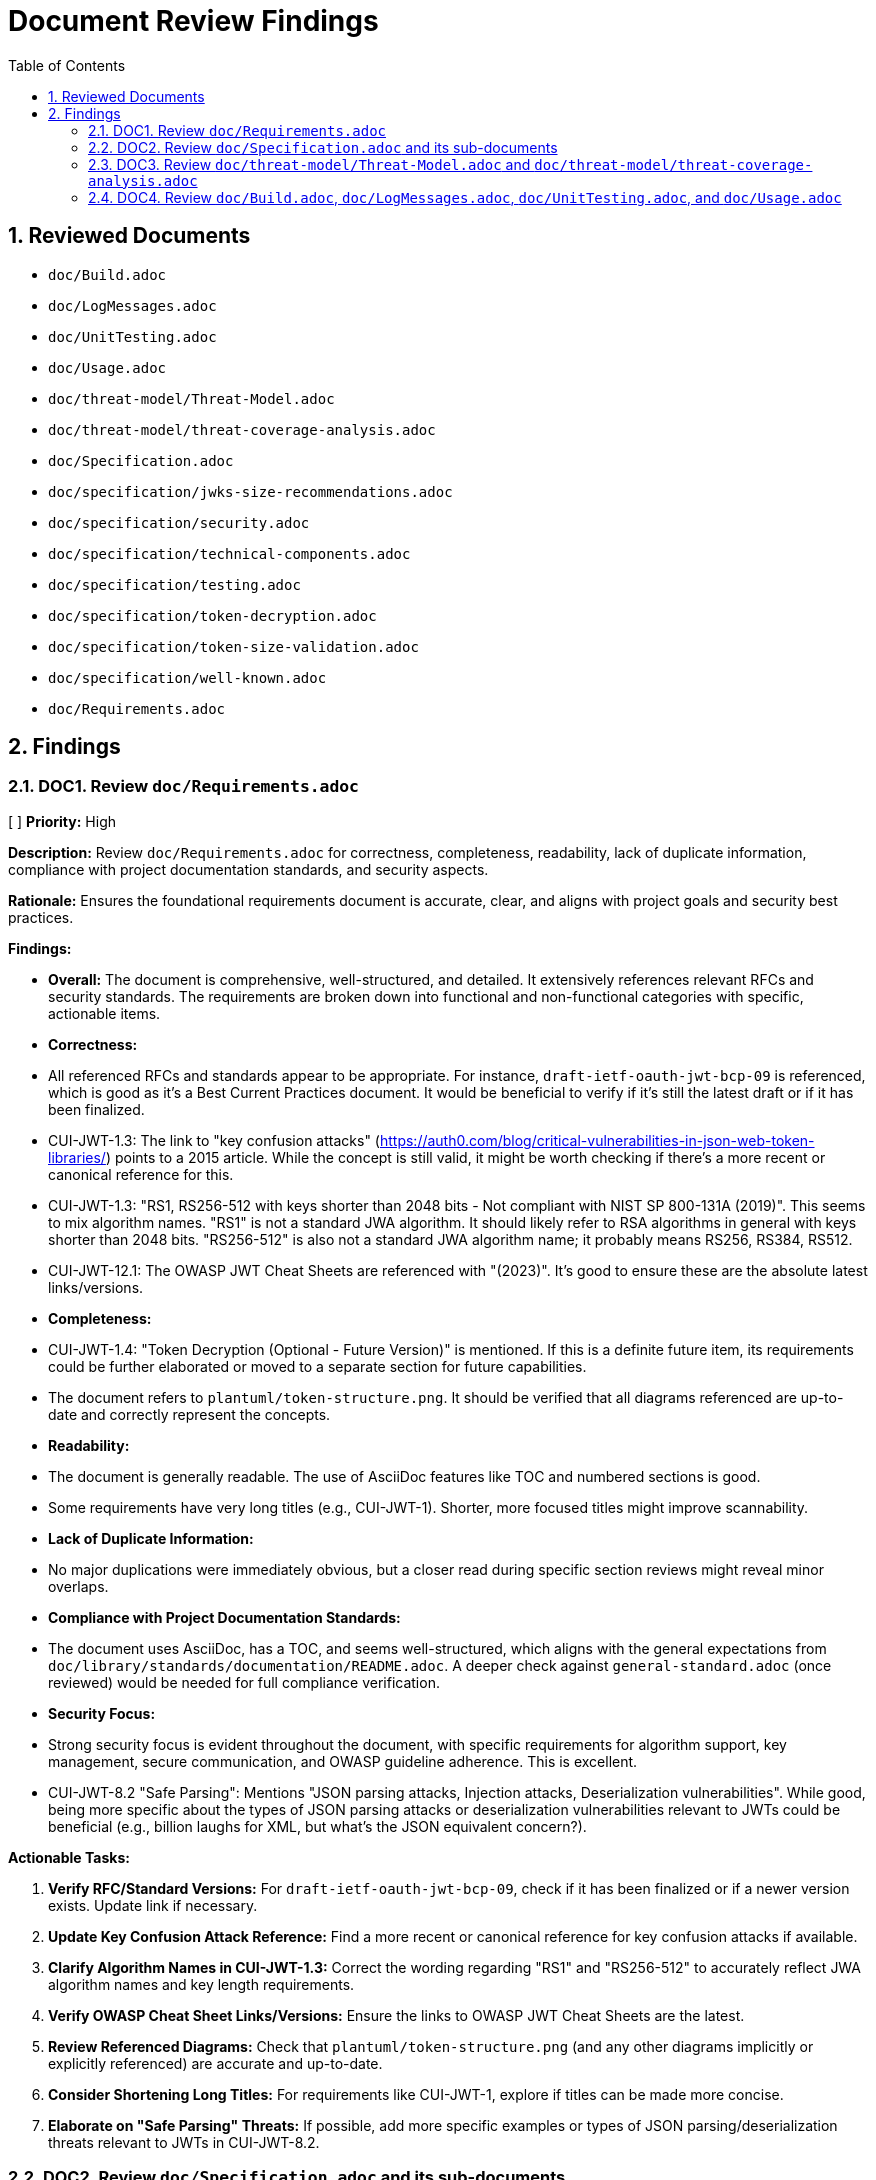 = Document Review Findings
:toc: left
:toclevels: 3
:toc-title: Table of Contents
:sectnums:
:source-highlighter: highlight.js

== Reviewed Documents

* `doc/Build.adoc`
* `doc/LogMessages.adoc`
* `doc/UnitTesting.adoc`
* `doc/Usage.adoc`
* `doc/threat-model/Threat-Model.adoc`
* `doc/threat-model/threat-coverage-analysis.adoc`
* `doc/Specification.adoc`
* `doc/specification/jwks-size-recommendations.adoc`
* `doc/specification/security.adoc`
* `doc/specification/technical-components.adoc`
* `doc/specification/testing.adoc`
* `doc/specification/token-decryption.adoc`
* `doc/specification/token-size-validation.adoc`
* `doc/specification/well-known.adoc`
* `doc/Requirements.adoc`

== Findings

=== DOC1. Review `doc/Requirements.adoc`
[ ] *Priority:* High

*Description:* Review `doc/Requirements.adoc` for correctness, completeness, readability, lack of duplicate information, compliance with project documentation standards, and security aspects.

*Rationale:* Ensures the foundational requirements document is accurate, clear, and aligns with project goals and security best practices.

*Findings:*

* *Overall:* The document is comprehensive, well-structured, and detailed. It extensively references relevant RFCs and security standards. The requirements are broken down into functional and non-functional categories with specific, actionable items.
* *Correctness:*
    * All referenced RFCs and standards appear to be appropriate. For instance, `draft-ietf-oauth-jwt-bcp-09` is referenced, which is good as it's a Best Current Practices document. It would be beneficial to verify if it's still the latest draft or if it has been finalized.
    * CUI-JWT-1.3: The link to "key confusion attacks" (https://auth0.com/blog/critical-vulnerabilities-in-json-web-token-libraries/) points to a 2015 article. While the concept is still valid, it might be worth checking if there's a more recent or canonical reference for this.
    * CUI-JWT-1.3: "RS1, RS256-512 with keys shorter than 2048 bits - Not compliant with NIST SP 800-131A (2019)". This seems to mix algorithm names. "RS1" is not a standard JWA algorithm. It should likely refer to RSA algorithms in general with keys shorter than 2048 bits. "RS256-512" is also not a standard JWA algorithm name; it probably means RS256, RS384, RS512.
    * CUI-JWT-12.1: The OWASP JWT Cheat Sheets are referenced with "(2023)". It's good to ensure these are the absolute latest links/versions.
* *Completeness:*
    * CUI-JWT-1.4: "Token Decryption (Optional - Future Version)" is mentioned. If this is a definite future item, its requirements could be further elaborated or moved to a separate section for future capabilities.
    * The document refers to `plantuml/token-structure.png`. It should be verified that all diagrams referenced are up-to-date and correctly represent the concepts.
* *Readability:*
    * The document is generally readable. The use of AsciiDoc features like TOC and numbered sections is good.
    * Some requirements have very long titles (e.g., CUI-JWT-1). Shorter, more focused titles might improve scannability.
* *Lack of Duplicate Information:*
    * No major duplications were immediately obvious, but a closer read during specific section reviews might reveal minor overlaps.
* *Compliance with Project Documentation Standards:*
    * The document uses AsciiDoc, has a TOC, and seems well-structured, which aligns with the general expectations from `doc/library/standards/documentation/README.adoc`. A deeper check against `general-standard.adoc` (once reviewed) would be needed for full compliance verification.
* *Security Focus:*
    * Strong security focus is evident throughout the document, with specific requirements for algorithm support, key management, secure communication, and OWASP guideline adherence. This is excellent.
    * CUI-JWT-8.2 "Safe Parsing": Mentions "JSON parsing attacks, Injection attacks, Deserialization vulnerabilities". While good, being more specific about the types of JSON parsing attacks or deserialization vulnerabilities relevant to JWTs could be beneficial (e.g., billion laughs for XML, but what's the JSON equivalent concern?).

*Actionable Tasks:*

1.  *Verify RFC/Standard Versions:* For `draft-ietf-oauth-jwt-bcp-09`, check if it has been finalized or if a newer version exists. Update link if necessary.
2.  *Update Key Confusion Attack Reference:* Find a more recent or canonical reference for key confusion attacks if available.
3.  *Clarify Algorithm Names in CUI-JWT-1.3:* Correct the wording regarding "RS1" and "RS256-512" to accurately reflect JWA algorithm names and key length requirements.
4.  *Verify OWASP Cheat Sheet Links/Versions:* Ensure the links to OWASP JWT Cheat Sheets are the latest.
5.  *Review Referenced Diagrams:* Check that `plantuml/token-structure.png` (and any other diagrams implicitly or explicitly referenced) are accurate and up-to-date.
6.  *Consider Shortening Long Titles:* For requirements like CUI-JWT-1, explore if titles can be made more concise.
7.  *Elaborate on "Safe Parsing" Threats:* If possible, add more specific examples or types of JSON parsing/deserialization threats relevant to JWTs in CUI-JWT-8.2.

=== DOC2. Review `doc/Specification.adoc` and its sub-documents
[ ] *Priority:* High

*Description:* Review `doc/Specification.adoc` and its sub-documents (`jwks-size-recommendations.adoc`, `security.adoc`, `technical-components.adoc`, `testing.adoc`, `token-decryption.adoc`, `token-size-validation.adoc`, `well-known.adoc`) for correctness, completeness, readability, lack of duplicate information, compliance with project documentation standards, and security aspects.

*Rationale:* Ensures the technical specification documents are accurate, consistent, comprehensive, and align with requirements and security best practices.

*Findings:*

**Overall:** The specification documents are generally very detailed, well-structured, and provide good traceability to the requirements. The use of "Status: IMPLEMENTED/NOT IMPLEMENTED" is helpful. Links to source code are a strong point.

**`doc/Specification.adoc` (Main Document):**

*   *Correctness:*
    *   The "Overview" section correctly states it refers to Requirement CUI-JWT-1.
    *   The "Document Structure" lists sub-documents; this list is accurate.
    *   The "Architecture" section references `plantuml/component-overview.png`.
*   *Completeness:*
    *   Seems to provide a good high-level overview and directs to sub-documents for details.
*   *Readability:* Clear and well-organized.
*   *Links:* Internal links to sub-documents seem correct. The link to `plantuml/component-overview.png` needs to be verified.

**`doc/specification/jwks-size-recommendations.adoc`:**

*   *Correctness:*
    *   References requirements CUI-JWT-8.1 and CUI-JWT-8.2.
    *   The analysis of JWKS content size based on key types (RSA, EC) seems reasonable.
    *   The industry standards section (Auth0, Okta, etc.) provides good context, but the data might need periodic verification for freshness.
    *   Recommendations for upper bounds (64KB default, 16KB conservative, 256KB permissive) are well-justified.
*   *Completeness:* The document is very thorough on this specific topic.
*   *Readability:* Clear and well-argued.
*   *Security Focus:* Directly addresses DoS concerns by recommending size limits.

**`doc/specification/security.adoc`:**

*   *Correctness:*
    *   Extensive references to requirements (CUI-JWT-8, CUI-JWT-1.3, CUI-JWT-8.1, etc.).
    *   "Supported Algorithms" and "Rejected Algorithms" lists are present and seem to align with `Requirements.adoc`. The RSASSA-PSS algorithms (PS256, PS384, PS512) are listed as supported here, which is good.
    *   Specifies Bouncy Castle version 1.80. This should be verified against the actual project dependencies.
    *   The section "Additional OAuth/JWT Security Considerations" references a blog post from "Doyensec, 2025". This date is in the future, likely a typo for an earlier year or a placeholder. The link itself (https://blog.doyensec.com/2025/01/30/oauth-common-vulnerabilities.html) should be checked for validity and correct date.
    *   Many "Status: IMPLEMENTED" claims with links to source code and tests. These links are crucial for verification.
    *   "Client Confusion Attack Prevention" mentions `expectedClientId()` for `azp` validation. This is good.
    *   "Scope Upgrade Attack Prevention" states validation is at the application level. This is an important clarification.
*   *Completeness:* Very comprehensive. Covers a wide range of security topics.
*   *Readability:* Well-structured with clear headings.
*   *Security Focus:* This document is central to security and appears strong.
*   *Links:* Numerous links to code and tests. These need to be spot-checked.

**`doc/specification/technical-components.adoc`:**

*   *Correctness:*
    *   Details components like `TokenValidator`, `IssuerConfig`, `JwksLoader`, etc.
    *   References to requirements are generally present.
    *   Describes "Exception-based Validation" using `TokenValidationException` and `EventCategory` which is a good design.
    *   Diagrams referenced: `plantuml/multi-issuer-support.png`, `plantuml/key-management.png`, `plantuml/token-types.png`.
    *   "Dependency Management" section mentions Dependabot configuration in `.github/dependabot.yml`. This should be verified.
*   *Completeness:* Appears to cover the main technical components well.
*   *Readability:* Clear, but dense with technical information.
*   *Links:* Many links to source code.

**`doc/specification/testing.adoc`:**

*   *Correctness:*
    *   References CUI Testing Standards (external links to GitHub). These links should be checked.
    *   States "at least 80% line coverage" and critical paths 100%.
    *   Mentions specific testing tools like JUnit 5, CUI testing utilities, SonarCloud.
    *   Lists numerous test classes and their purposes.
    *   "Fuzz Testing Implementation" mentions `AccessTokenGenerator`, etc., and using `@TypeGeneratorSource`. This is a good practice.
    *   "JWT Token Tampering Testing" details `JwtTokenTamperingUtil` and its strategies. This is excellent for security testing.
*   *Completeness:* Very thorough testing strategy.
*   *Readability:* Well-organized.
*   *Links:* Many links to test code and some external links.

**`doc/specification/token-decryption.adoc`:**

*   *Correctness:*
    *   Clearly states "Status: NOT IMPLEMENTED".
    *   Correctly identifies JWE structure (5 parts).
    *   Outlines necessary parser modifications, data model extensions, key management extensions, and security considerations if JWE were to be implemented.
*   *Completeness:* Provides a good blueprint for future JWE implementation.
*   *Readability:* Clear.

**`doc/specification/token-size-validation.adoc`:**

*   *Correctness:*
    *   States "Status: IMPLEMENTED".
    *   References requirement CUI-JWT-8.1.
    *   Mentions `NonValidatingJwtParser` defaults of 8KB for token and payload.
    *   Provides usage examples for `ParserConfig`.
*   *Completeness:* Focused and complete for this specific feature.
*   *Readability:* Clear.

**`doc/specification/well-known.adoc`:**

*   *Correctness:*
    *   Explains OIDC discovery via `/.well-known/openid-configuration`.
    *   Lists key metadata fields like `issuer`, `jwks_uri`, etc. These are standard OIDC fields.
    *   References the OpenID Connect Discovery 1.0 specification.
*   *Completeness:* Good overview of the OIDC well-known endpoint functionality.
*   *Readability:* Clear.
*   *Links:* Link to OpenID Connect Discovery 1.0 spec should be verified.

**General Issues / Areas for Verification:**

*   **Diagram Accuracy:** All PlantUML diagrams referenced (`component-overview.png`, `multi-issuer-support.png`, `key-management.png`, `token-types.png`) need to be checked against the current codebase and architecture to ensure they are accurate and up-to-date.
*   **Source Code Links:** Numerous links point to Java classes and test classes (e.g., `../../src/main/java/...`). A selection of these should be spot-checked to ensure they point to the correct files and that the described functionality/status aligns with the code.
*   **Bouncy Castle Version:** `security.adoc` states version 1.80. This must be cross-checked with the project's `pom.xml` or other dependency management files.
*   **Doyensec Blog Post Date:** The "2025" date in `security.adoc` for the Doyensec blog post is a typo and needs correction. The link itself needs to be verified.
*   **External Links:** Links to RFCs, OWASP, NIST, OpenID Foundation, CUI standards on GitHub need to be checked for validity and to ensure they point to the most current relevant versions/pages.
*   **"Status: IMPLEMENTED" Verification:** While many sections link to code, a holistic view is needed to confirm if the documented implementation status truly reflects the capabilities described. This is a larger effort potentially outside a pure documentation review but is critical for accuracy.
*   **Consistency of Terminology:** Ensure terms like "Token Validation Pipeline", "IssuerConfig", "JwksLoader" are used consistently across all documents.
*   **Duplication:** There's some inherent duplication (e.g., navigation links at the top of each sub-document). This is minor and aids navigation. The core content seems well-partitioned.

*Actionable Tasks:*

1.  *Verify PlantUML Diagrams:* Check `component-overview.png`, `multi-issuer-support.png`, `key-management.png`, `token-types.png` for accuracy against the current system architecture. Update if necessary.
2.  *Spot-Check Source Code Links:* Randomly verify a sample of `../../src/...` links in `security.adoc`, `technical-components.adoc`, and `testing.adoc` to ensure they are correct and the code reflects the documented status/functionality.
3.  *Verify Bouncy Castle Version:* Check `pom.xml` (or equivalent) for the Bouncy Castle version and update `security.adoc` if it's different from 1.80.
4.  *Correct Doyensec Blog Post Reference:* In `security.adoc`, find the correct publication year for the Doyensec blog post and update the text. Verify the URL (https://blog.doyensec.com/2025/01/30/oauth-common-vulnerabilities.html) or find the correct one.
5.  *Verify External Links:* Check all external links in all reviewed specification documents (RFCs, OWASP, NIST, OpenID, CUI GitHub standards) for validity and currency. Update as needed.
6.  *Verify Dependabot Configuration:* Check for the existence and content of `.github/dependabot.yml` as mentioned in `technical-components.adoc`.
7.  *Review "Status: IMPLEMENTED":* For a few key features marked as implemented (e.g., specific security measures, core components), briefly cross-reference with linked code to ensure the description matches reality. This is a deeper check.
8.  *Freshness of JWKS Size Data:* In `jwks-size-recommendations.adoc`, consider adding a note or a last checked date for the JWKS sizes of providers like Auth0, Okta, as this data can change.

=== DOC3. Review `doc/threat-model/Threat-Model.adoc` and `doc/threat-model/threat-coverage-analysis.adoc`
[ ] *Priority:* High

*Description:* Review the threat model documents for consistency, completeness, accuracy of coverage claims, traceability, clarity of diagrams, validity of links, actionability of recommendations, and overall security focus.

*Rationale:* Ensures the threat model documentation is accurate, comprehensive, and effectively guides security efforts.

*Findings:*

**Overall:** The threat model documents are very structured and provide a good overview of potential threats, mitigations, and coverage. The `threat-coverage-analysis.adoc` is particularly detailed. The linkage between the two documents and back to requirements/specifications is strong.

**`doc/threat-model/Threat-Model.adoc`:**

*   *Correctness:*
    *   References CUI-JWT-8, Specification, and Security Specification, which is appropriate.
    *   The STRIDE categories (Spoofing, Tampering, Repudiation, Information Disclosure, Denial of Service, Elevation of Privilege) are standard and well-used.
    *   Lists specific threats under each STRIDE category (S1-S5, T1-T5, etc.). These IDs are used in `threat-coverage-analysis.adoc`.
    *   The "Coverage Analysis" tables (Overall and by STRIDE category) provide a summary. The accuracy of these summaries depends on the details in `threat-coverage-analysis.adoc`.
    *   The Doyensec blog post reference with the "2025" date is present here as well and needs correction. Link: https://blog.doyensec.com/2025/01/30/oauth-common-vulnerabilities.html
*   *Completeness:*
    *   Provides a good high-level overview of the threat landscape.
    *   Directs to `threat-coverage-analysis.adoc` for details, which is appropriate.
*   *Readability:* Well-organized and clear.
*   *Diagrams:* References `plantuml/threat-model-dataflow.png`. This diagram needs to be verified for accuracy and clarity.
*   *Links:* Links to `threat-coverage-analysis.adoc` and specification documents need to be correct. External links in the "References" section need checking.

**`doc/threat-model/threat-coverage-analysis.adoc`:**

*   *Correctness:*
    *   This document is the core of the threat analysis.
    *   For each threat ID from `Threat-Model.adoc` (e.g., S1, T1), it details "Coverage in Specifications" and "Coverage in Tests", often with direct links to code or requirement sections. This is excellent.
    *   Lists "Current Mitigations" with their implementation and test coverage.
    *   Lists "Recommendations" with implementation status and notes.
    *   The "Summary of Findings" section identifies "Well-Covered Threats" and "Areas for Improvement," which is very useful.
*   *Completeness:* Appears to be very comprehensive in analyzing each listed threat.
*   *Readability:* The tabular format makes it easy to read and assess coverage for specific items.
*   *Accuracy of Coverage Claims:* The claims made in the "Coverage in Specifications" and "Coverage in Tests" columns (including the links) are critical and need to be spot-checked for accuracy. For example, if it says "Implemented in X.java" and "Tested in Y.java", these links should be valid and the code should reflect the mitigation.
*   *Actionability of Recommendations:* Recommendations like "Implement token blacklisting," "Add rate limiting," etc., are generally clear.
*   *Security Focus:* Highly focused on security, providing a detailed breakdown of threats and mitigations.

**General Issues / Areas for Verification:**

*   **Consistency of Threat IDs:** Ensure all threat IDs (S1, T1, R1, I1, D1, E1, etc.) mentioned in `Threat-Model.adoc` are covered in `threat-coverage-analysis.adoc`. (A quick scan suggests this is the case).
*   **Accuracy of Coverage Summary Tables:** The summary tables in `Threat-Model.adoc` (e.g., "Threats | 34 | Covered in Specifications 34 (100%) | Covered in Tests 32 (94%) | Not Covered 2 (6%)") must accurately reflect the detailed analysis in `threat-coverage-analysis.adoc`. This requires careful cross-checking of counts.
    *   For example, Threat Model states 34 threats. `threat-coverage-analysis.adoc` lists S1-S5 (5), T1-T5 (5), R1-R5 (5), I1-I6 (6), D1-D6 (6), E1-E9 (9). Total = 5+5+5+6+6+9 = 36 threats. This is a discrepancy. The threat IDs in `Threat-Model.adoc` also sum to 36. The table needs correction.
*   **Links to Code/Specifications:** The numerous links in `threat-coverage-analysis.adoc` to `.java` files, requirement sections, and specification sections are vital. A sample of these must be checked.
*   **Doyensec Blog Post Date:** Correct the "2025" date and verify the link in `Threat-Model.adoc`.
*   **External Links:** Check other external links in `Threat-Model.adoc` (OWASP, NIST, RFCs).
*   **`plantuml/threat-model-dataflow.png`:** Verify this diagram's accuracy and relevance.
*   **"Not directly addressed in the codebase / Application-level concern":** `threat-coverage-analysis.adoc` uses this for some items (e.g., R5: Tampering with log data). This is a valid classification, but it should be used consistently and appropriately.

*Actionable Tasks:*

1.  *Verify `plantuml/threat-model-dataflow.png`:* Check the diagram for accuracy and clarity.
2.  *Correct Doyensec Blog Post Reference:* In `Threat-Model.adoc`, fix the year and verify the URL.
3.  *Verify External Links in `Threat-Model.adoc`:* Check OWASP, NIST, RFC links.
4.  *Reconcile Threat Counts:*
    *   Count threats listed in `Threat-Model.adoc` under each STRIDE category and sum them up. (S=5, T=5, R=5, I=6, D=6, E=9. Total = 36).
    *   Update the "Overall Coverage" table in `Threat-Model.adoc` to reflect 36 total threats.
    *   Verify that `threat-coverage-analysis.adoc` covers all 36 threats.
    *   Recalculate percentages in all coverage tables in `Threat-Model.adoc` based on the corrected total number of threats (36) and the detailed findings in `threat-coverage-analysis.adoc`. This will require careful counting of items marked as covered in specs/tests in `threat-coverage-analysis.adoc`.
5.  *Spot-Check Links in `threat-coverage-analysis.adoc`:* Verify a sample of links to source code files, specification sections, and requirement sections to ensure they are correct and support the coverage claims.
6.  *Review "Not Covered" Threats/Mitigations:* Pay special attention to items listed as "Not Covered" in `Threat-Model.adoc` and ensure this aligns with the details in `threat-coverage-analysis.adoc` (e.g., recommendations not implemented).

=== DOC4. Review `doc/Build.adoc`, `doc/LogMessages.adoc`, `doc/UnitTesting.adoc`, and `doc/Usage.adoc`
[ ] *Priority:* Medium

*Description:* Review the build, log messages, unit testing utilities, and usage guide documents for correctness, completeness, readability, up-to-dateness, consistency, and validity of links.

*Rationale:* Ensures that these supporting documents are accurate, helpful, and consistent with the rest of the project documentation and current practices.

*Findings:*

**`doc/Build.adoc`:**

*   *Correctness:*
    *   Instructions for updating Maven Wrapper (`./mvnw wrapper:wrapper`) are standard.
    *   Reproducible Builds section correctly lists pinned versions, Maven Wrapper, Java version (17), `project.build.outputTimestamp`, and pinned GitHub Actions. These details are good for build consistency.
    *   Java version `17` and Maven `3.9.6` are mentioned. This should be consistent with the project's `pom.xml` and wrapper properties.
    *   Instructions for verifying reproducibility using `diffoscope` are clear.
    *   PlantUML section: `!pragma layout smetana` is correctly recommended for Graphviz independence.
    *   Script `./generate-plantuml.sh` and Maven profile `build-plantuml` are mentioned for image generation.
    *   Automated reproducibility verification in GitHub Actions (`.github/workflows/maven.yml`, job `reproducible-build`) is mentioned.
*   *Completeness:* Covers key aspects of building and development environment setup well.
*   *Readability:* Clear and well-structured.
*   *Up-to-dateness:*
    *   Maven version `3.9.6` should be verified against `.mvn/wrapper/maven-wrapper.properties`.
    *   Java version `17` should be verified against the root `pom.xml`.
    *   The existence and content of `./generate-plantuml.sh` should be verified.
    *   The GitHub Actions workflow path and job name should be verified.
*   *Links:* No external links to check, mostly internal references or commands.

**`doc/LogMessages.adoc`:**

*   *Correctness:*
    *   Format `JWTValidation-[identifier]: [message]` is defined.
    *   ID ranges for INFO (001-099), WARN (100-199), ERROR (200-299) are clear. States only INFO and above are documented.
    *   Lists specific log messages with ID, Component, Message, and Description.
    *   References `SecurityEventCounter` from `technical-components.adoc`.
*   *Completeness:* Provides a good list of important log messages. It's not uncommon for DEBUG/TRACE to be excluded from such lists due to volume.
*   *Readability:* The tabular format is very clear.
*   *Up-to-dateness:* The log messages listed should ideally be verified against the actual log messages in `JWTValidationLogMessages.java` (or equivalent source file) to ensure they are current and descriptions match. This is a deeper check.
*   *Consistency:* Log IDs and components should be consistent with their usage in the code.

**`doc/UnitTesting.adoc`:**

*   *Correctness:*
    *   Describes the test artifact with classifier `test`. Maven dependency snippet is provided.
    *   Key utilities like `TestTokenHolder`, `ClaimControlParameter`, `TestTokenGenerators`, and `@TestTokenSource` are explained with code examples.
    *   `WellKnownDispatcher` for testing OIDC discovery is detailed with a comprehensive example.
*   *Completeness:* Provides a good overview of the main testing utilities available to users of the library.
*   *Readability:* Clear explanations and code examples.
*   *Up-to-dateness:*
    *   Class names and methods (`TestTokenHolder`, `withClaim`, `getIssuerConfig`, `ClaimControlParameter.defaultForTokenType`, `@TestTokenSource`, `WellKnownDispatcher`, `successfullyRespondTo`) should be verified against the actual test utility source code.
    *   The Maven version `${version}` placeholder is standard.
*   *Links:* Link to `../specification/well-known.adoc` is present.

**`doc/Usage.adoc`:**

*   *Correctness:*
    *   `TokenValidator` is correctly identified as the main entry point.
    *   Examples for single and multi-issuer setup are provided.
    *   Configuration via OIDC Discovery using `WellKnownHandler` is shown, including configuring `HttpJwksLoaderConfig` and `TokenValidator`.
    *   Custom claim mappers, including `JsonCollectionMapper` and `StringSplitterMapper`, are explained.
    *   Security settings via `ParserConfig` (maxTokenSize, etc.) are detailed.
    *   Best practices (General, Security, Exception Handling, Performance) are listed.
    *   The exception handling example correctly uses `TokenValidationException` and `EventType`/`EventCategory`.
*   *Completeness:* Covers a good range of common usage scenarios and best practices.
*   *Readability:* Well-structured with clear code examples.
*   *Up-to-dateness:*
    *   Class names, builder patterns (`IssuerConfig.builder()`, `HttpJwksLoaderConfig.builder()`, `ParserConfig.builder()`, `WellKnownHandler.builder()`) and method names should be current with the library's API.
    *   Default values mentioned (e.g., for `ParserConfig`) should match the actual defaults in the code.
*   *Links:* Links to `specification/technical-components.adoc` and `specification/well-known.adoc` are present.

**General Issues / Areas for Verification:**

*   **Code Examples:** All code examples in `UnitTesting.adoc` and `Usage.adoc` should be checked to ensure they are syntactically correct and reflect the current API of the library. This is crucial for these documents.
*   **Consistency with Other Documents:** Ensure that features described (e.g., OIDC discovery, claim mapping) are consistent with their detailed specifications in other documents.
*   **Verification of Paths/File Names:**
    *   `Build.adoc`: `.github/workflows/maven.yml` and `./generate-plantuml.sh`.
    *   `Build.adoc`: Maven version in `.mvn/wrapper/maven-wrapper.properties` and Java version in `pom.xml`.
*   **Log Message Synchronization:** For `LogMessages.adoc`, a spot-check against `JWTValidationLogMessages.java` (or its equivalent) would be beneficial to ensure the documented messages (especially IDs and templates) haven't drifted from the code.

*Actionable Tasks:*

1.  *Verify Build Details (`Build.adoc`):*
    *   Confirm Maven version in `.mvn/wrapper/maven-wrapper.properties` matches "3.9.6".
    *   Confirm Java version in root `pom.xml` matches "17".
    *   Check for the existence and basic functionality of `./generate-plantuml.sh`.
    *   Verify the path `.github/workflows/maven.yml` and the job name `reproducible-build`.
2.  *Spot-Check Log Messages (`LogMessages.adoc`):* Compare a few sample log messages (ID, template) from the document with the corresponding entries in the codebase (e.g., `JWTValidationLogMessages.java`) to check for synchronization.
3.  *Verify Test Utility APIs (`UnitTesting.adoc`):*
    *   Spot-check key class and method names (e.g., `TestTokenHolder`, `@TestTokenSource`, `WellKnownDispatcher` methods) against the test artifact's source code.
    *   Ensure the Maven dependency snippet is accurate for including test utilities.
4.  *Verify Usage Examples (`Usage.adoc`):*
    *   Review code examples for creating `TokenValidator`, `IssuerConfig`, `HttpJwksLoaderConfig`, `ParserConfig`, using `WellKnownHandler`, and custom claim mappers. Ensure they align with the current library API.
    *   Check the exception handling example for correctness.
5.  *Check Internal Links:* Verify links between these documents and to the specification documents.
